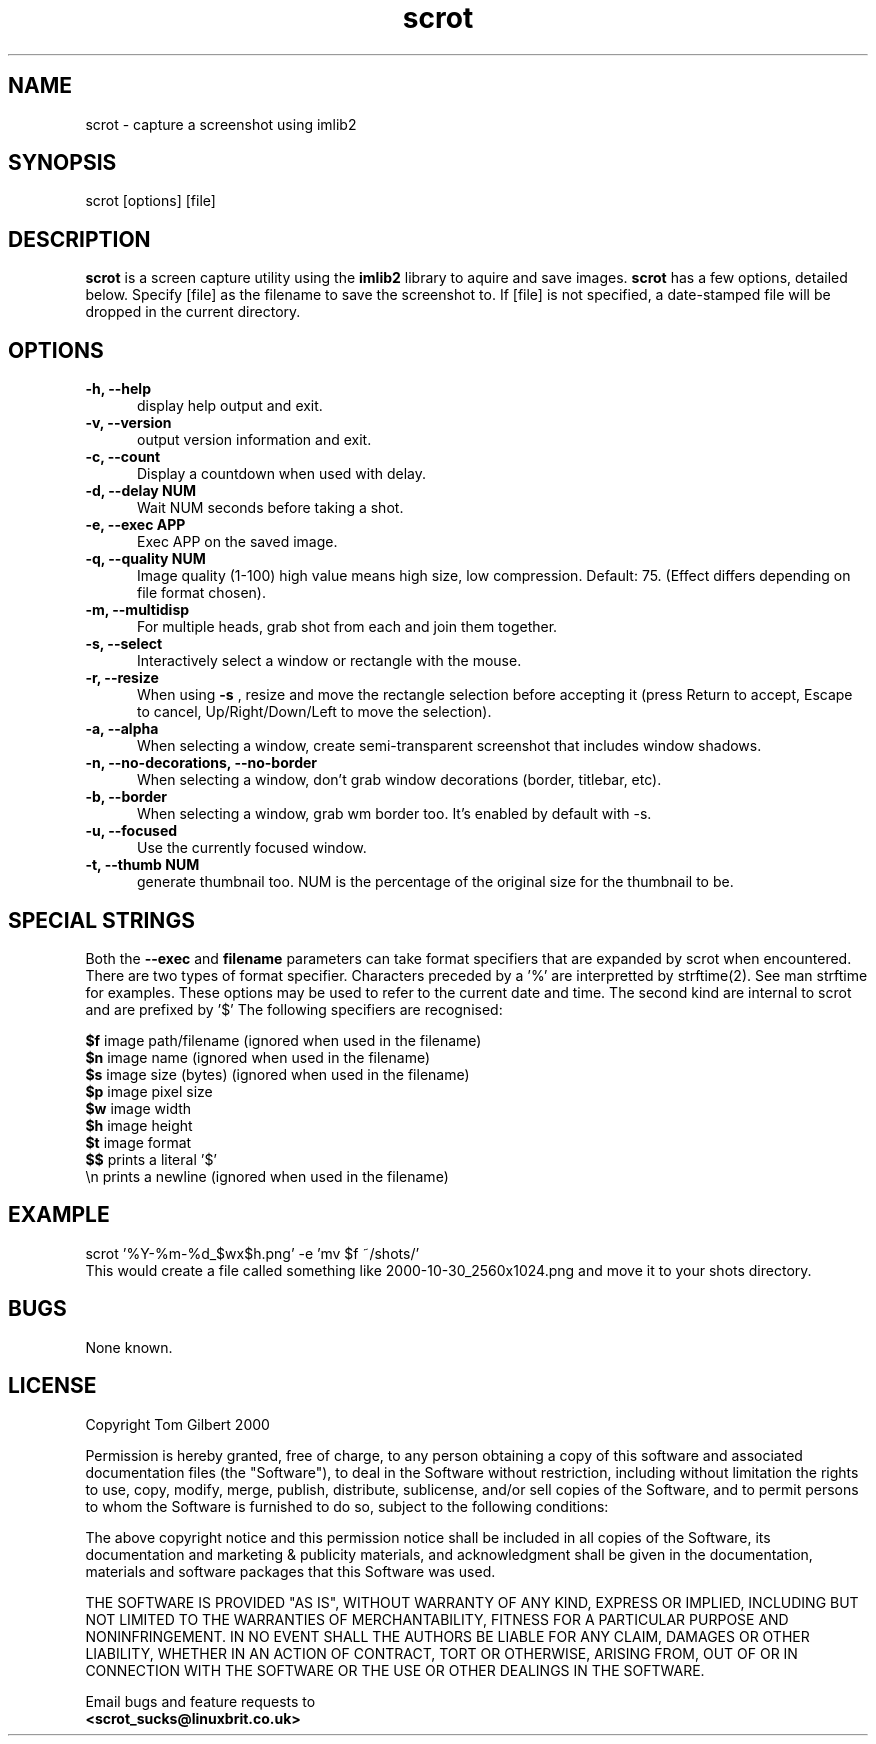 .TH scrot 1 "Oct 26, 2000"
.SH NAME
scrot - capture a screenshot using imlib2
.SH SYNOPSIS
scrot [options] [file]
.SH DESCRIPTION
.B scrot
is a screen capture utility using the
.B imlib2
library to aquire and save images.
.B scrot
has a few options, detailed below. Specify [file] as the filename to save
the screenshot to.
If [file] is not specified, a date-stamped file will be dropped in the
current directory.
.SH OPTIONS
.TP 5
.B -h, --help
display help output and exit.
.TP 5
.B -v, --version
output version information and exit.
.TP 5
.B -c, --count
Display a countdown when used with delay.
.TP 5
.B -d, --delay NUM
Wait NUM seconds before taking a shot.
.TP 5
.B -e, --exec APP
Exec APP on the saved image.
.TP 5
.B -q, --quality NUM
Image quality (1-100) high value means high size, low compression. Default:
75. (Effect differs depending on file format chosen).
.TP 5
.B -m, --multidisp
For multiple heads, grab shot from each and join them together.
.TP 5
.B -s, --select
Interactively select a window or rectangle with the mouse.
.TP 5
.B -r, --resize
When using
.B -s
, resize and move the rectangle selection before accepting it (press Return
to accept, Escape to cancel, Up/Right/Down/Left to move the selection).
.TP 5
.B -a, --alpha
When selecting a window, create semi-transparent screenshot that includes
window shadows.
.TP 5
.B -n, --no-decorations, --no-border
When selecting a window, don't grab window decorations (border, titlebar, etc).
.TP 5
.B -b, --border
When selecting a window, grab wm border too. It's enabled by default with -s. 
.TP 5
.B -u, --focused
Use the currently focused window.
.TP 5
.B -t, --thumb NUM
generate thumbnail too. NUM is the percentage of the original size for the
thumbnail to be.
.SH SPECIAL STRINGS
Both the
.B --exec
and
.B filename
parameters can take format specifiers
that are expanded by scrot when encountered.
There are two types of format specifier. Characters preceded by a '%'
are interpretted by strftime(2). See man strftime for examples.
These options may be used to refer to the current date and time.
The second kind are internal to scrot and are prefixed by '$'
The following specifiers are recognised:
.PP
.B $f
image path/filename (ignored when used in the filename)
.br
.B $n
image name (ignored when used in the filename)
.br
.B $s
image size (bytes) (ignored when used in the filename)
.br
.B $p
image pixel size
.br
.B $w
image width
.br
.B $h
image height
.br
.B $t
image format
.br
.B $$
prints a literal '$'
.br
.nf
\\n prints a newline (ignored when used in the filename)
.fi
.SH EXAMPLE
scrot '%Y\-%m\-%d_$wx$h.png' \-e 'mv $f ~/shots/'
.br
This would create a file called something like
2000-10-30_2560x1024.png and move it to your shots directory.
.SH BUGS
None known.
.SH LICENSE
Copyright Tom Gilbert 2000
.PP
Permission is hereby granted, free of charge, to any person obtaining a copy
of this software and associated documentation files (the "Software"), to
deal in the Software without restriction, including without limitation the
rights to use, copy, modify, merge, publish, distribute, sublicense, and/or
sell copies of the Software, and to permit persons to whom the Software is
furnished to do so, subject to the following conditions:
.PP
The above copyright notice and this permission notice shall be included in
all copies of the Software, its documentation and marketing & publicity
materials, and acknowledgment shall be given in the documentation, materials
and software packages that this Software was used.
.PP
THE SOFTWARE IS PROVIDED "AS IS", WITHOUT WARRANTY OF ANY KIND, EXPRESS OR
IMPLIED, INCLUDING BUT NOT LIMITED TO THE WARRANTIES OF MERCHANTABILITY,
FITNESS FOR A PARTICULAR PURPOSE AND NONINFRINGEMENT. IN NO EVENT SHALL
THE AUTHORS BE LIABLE FOR ANY CLAIM, DAMAGES OR OTHER LIABILITY, WHETHER
IN AN ACTION OF CONTRACT, TORT OR OTHERWISE, ARISING FROM, OUT OF OR IN
CONNECTION WITH THE SOFTWARE OR THE USE OR OTHER DEALINGS IN THE SOFTWARE.
.PP
Email bugs and feature requests to
.br
.B <scrot_sucks@linuxbrit.co.uk>
